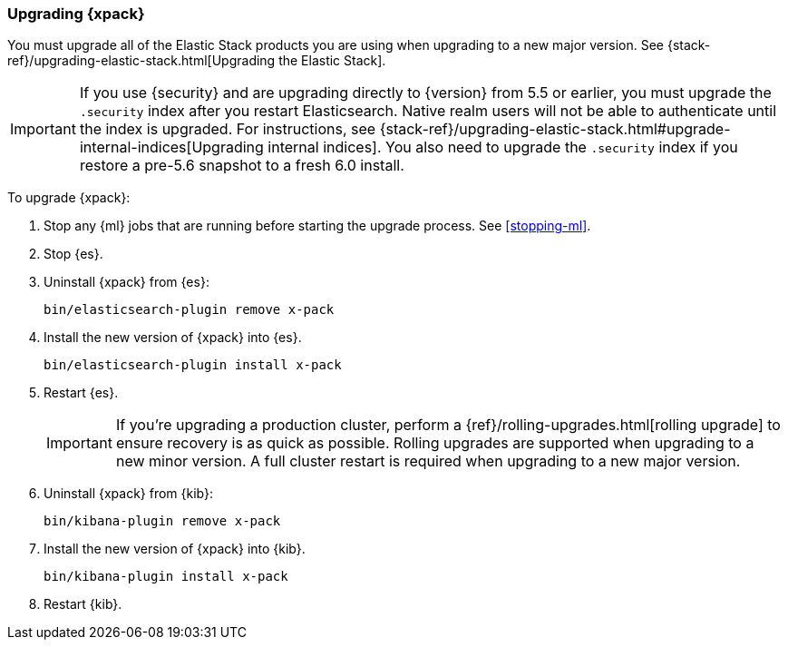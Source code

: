 [[xpack-upgrading]]
=== Upgrading {xpack}

You must upgrade all of the Elastic Stack products you are using when upgrading
to a new major version. See
{stack-ref}/upgrading-elastic-stack.html[Upgrading the Elastic Stack].

IMPORTANT: If you use {security} and are upgrading directly to
{version} from 5.5 or earlier, you must upgrade the `.security` index
after you restart Elasticsearch. Native realm users will not be able to
authenticate until the index is upgraded. For instructions, see
{stack-ref}/upgrading-elastic-stack.html#upgrade-internal-indices[Upgrading
internal indices]. You also need to upgrade the `.security` index if
you restore a pre-5.6 snapshot to a fresh 6.0 install.

To upgrade {xpack}:

. Stop any {ml} jobs that are running before starting the upgrade process. See
<<stopping-ml>>.

. Stop {es}.

. Uninstall {xpack} from {es}:
+
[source,shell]
--------------------------------------------------
bin/elasticsearch-plugin remove x-pack
--------------------------------------------------

. Install the new version of {xpack} into {es}.
+
[source,shell]
----------------------------------------------------------
bin/elasticsearch-plugin install x-pack
----------------------------------------------------------

. Restart {es}.
+
IMPORTANT:  If you're upgrading a production cluster, perform a
            {ref}/rolling-upgrades.html[rolling upgrade] to ensure recovery is
            as quick as possible. Rolling upgrades are supported when upgrading
            to a new minor version. A full cluster restart is required when
            upgrading to a new major version.

. Uninstall {xpack} from {kib}:
+
[source,shell]
--------------------------------------------------
bin/kibana-plugin remove x-pack
--------------------------------------------------

. Install the new version of {xpack} into {kib}.
+
[source,shell]
----------------------------------------------------------
bin/kibana-plugin install x-pack
----------------------------------------------------------

. Restart {kib}.
